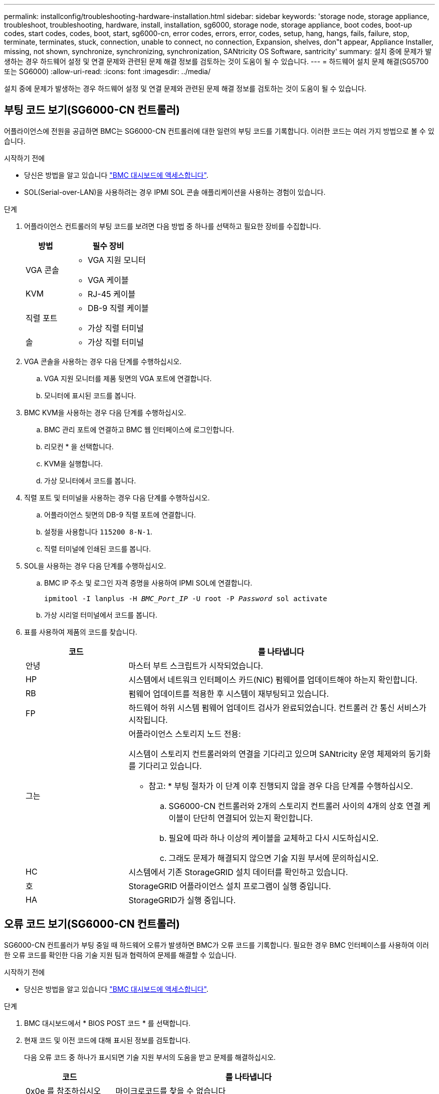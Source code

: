 ---
permalink: installconfig/troubleshooting-hardware-installation.html 
sidebar: sidebar 
keywords: 'storage node, storage appliance, troubleshoot, troubleshooting, hardware, install, installation, sg6000, storage node, storage appliance, boot codes, boot-up codes, start codes, codes, boot, start, sg6000-cn, error codes, errors, error, codes, setup, hang, hangs, fails, failure, stop, terminate, terminates, stuck, connection, unable to connect, no connection, Expansion, shelves, don"t appear, Appliance Installer, missing, not shown, synchronize, synchronizing, synchronization, SANtricity OS Software, santricity' 
summary: 설치 중에 문제가 발생하는 경우 하드웨어 설정 및 연결 문제와 관련된 문제 해결 정보를 검토하는 것이 도움이 될 수 있습니다. 
---
= 하드웨어 설치 문제 해결(SG5700 또는 SG6000)
:allow-uri-read: 
:icons: font
:imagesdir: ../media/


[role="lead"]
설치 중에 문제가 발생하는 경우 하드웨어 설정 및 연결 문제와 관련된 문제 해결 정보를 검토하는 것이 도움이 될 수 있습니다.



== 부팅 코드 보기(SG6000-CN 컨트롤러)

어플라이언스에 전원을 공급하면 BMC는 SG6000-CN 컨트롤러에 대한 일련의 부팅 코드를 기록합니다. 이러한 코드는 여러 가지 방법으로 볼 수 있습니다.

.시작하기 전에
* 당신은 방법을 알고 있습니다 link:accessing-bmc-interface.html["BMC 대시보드에 액세스합니다"].
* SOL(Serial-over-LAN)을 사용하려는 경우 IPMI SOL 콘솔 애플리케이션을 사용하는 경험이 있습니다.


.단계
. 어플라이언스 컨트롤러의 부팅 코드를 보려면 다음 방법 중 하나를 선택하고 필요한 장비를 수집합니다.
+
[cols="1a,2a"]
|===
| 방법 | 필수 장비 


 a| 
VGA 콘솔
 a| 
** VGA 지원 모니터
** VGA 케이블




 a| 
KVM
 a| 
** RJ-45 케이블




 a| 
직렬 포트
 a| 
** DB-9 직렬 케이블
** 가상 직렬 터미널




 a| 
솔
 a| 
** 가상 직렬 터미널


|===
. VGA 콘솔을 사용하는 경우 다음 단계를 수행하십시오.
+
.. VGA 지원 모니터를 제품 뒷면의 VGA 포트에 연결합니다.
.. 모니터에 표시된 코드를 봅니다.


. BMC KVM을 사용하는 경우 다음 단계를 수행하십시오.
+
.. BMC 관리 포트에 연결하고 BMC 웹 인터페이스에 로그인합니다.
.. 리모컨 * 을 선택합니다.
.. KVM을 실행합니다.
.. 가상 모니터에서 코드를 봅니다.


. 직렬 포트 및 터미널을 사용하는 경우 다음 단계를 수행하십시오.
+
.. 어플라이언스 뒷면의 DB-9 직렬 포트에 연결합니다.
.. 설정을 사용합니다 `115200 8-N-1`.
.. 직렬 터미널에 인쇄된 코드를 봅니다.


. SOL을 사용하는 경우 다음 단계를 수행하십시오.
+
.. BMC IP 주소 및 로그인 자격 증명을 사용하여 IPMI SOL에 연결합니다.
+
`ipmitool -I lanplus -H _BMC_Port_IP_ -U root -P _Password_ sol activate`

.. 가상 시리얼 터미널에서 코드를 봅니다.


. 표를 사용하여 제품의 코드를 찾습니다.
+
[cols="1a,3a"]
|===
| 코드 | 를 나타냅니다 


 a| 
안녕
 a| 
마스터 부트 스크립트가 시작되었습니다.



 a| 
HP
 a| 
시스템에서 네트워크 인터페이스 카드(NIC) 펌웨어를 업데이트해야 하는지 확인합니다.



 a| 
RB
 a| 
펌웨어 업데이트를 적용한 후 시스템이 재부팅되고 있습니다.



 a| 
FP
 a| 
하드웨어 하위 시스템 펌웨어 업데이트 검사가 완료되었습니다. 컨트롤러 간 통신 서비스가 시작됩니다.



 a| 
그는
 a| 
어플라이언스 스토리지 노드 전용:

시스템이 스토리지 컨트롤러와의 연결을 기다리고 있으며 SANtricity 운영 체제와의 동기화를 기다리고 있습니다.

* 참고: * 부팅 절차가 이 단계 이후 진행되지 않을 경우 다음 단계를 수행하십시오.

.. SG6000-CN 컨트롤러와 2개의 스토리지 컨트롤러 사이의 4개의 상호 연결 케이블이 단단히 연결되어 있는지 확인합니다.
.. 필요에 따라 하나 이상의 케이블을 교체하고 다시 시도하십시오.
.. 그래도 문제가 해결되지 않으면 기술 지원 부서에 문의하십시오.




 a| 
HC
 a| 
시스템에서 기존 StorageGRID 설치 데이터를 확인하고 있습니다.



 a| 
호
 a| 
StorageGRID 어플라이언스 설치 프로그램이 실행 중입니다.



 a| 
HA
 a| 
StorageGRID가 실행 중입니다.

|===




== 오류 코드 보기(SG6000-CN 컨트롤러)

SG6000-CN 컨트롤러가 부팅 중일 때 하드웨어 오류가 발생하면 BMC가 오류 코드를 기록합니다. 필요한 경우 BMC 인터페이스를 사용하여 이러한 오류 코드를 확인한 다음 기술 지원 팀과 협력하여 문제를 해결할 수 있습니다.

.시작하기 전에
* 당신은 방법을 알고 있습니다 link:accessing-bmc-interface.html["BMC 대시보드에 액세스합니다"].


.단계
. BMC 대시보드에서 * BIOS POST 코드 * 를 선택합니다.
. 현재 코드 및 이전 코드에 대해 표시된 정보를 검토합니다.
+
다음 오류 코드 중 하나가 표시되면 기술 지원 부서의 도움을 받고 문제를 해결하십시오.

+
[cols="1a,3a"]
|===
| 코드 | 를 나타냅니다 


 a| 
0x0e 를 참조하십시오
 a| 
마이크로코드를 찾을 수 없습니다



 a| 
0x0F 를 참조하십시오
 a| 
마이크로코드가 로드되지 않았습니다



 a| 
0x50
 a| 
메모리 초기화 오류. 잘못된 메모리 유형 또는 호환되지 않는 메모리 속도입니다.



 a| 
0x51
 a| 
메모리 초기화 오류. SPD 판독에 실패했습니다.



 a| 
0x52 를 참조하십시오
 a| 
메모리 초기화 오류. 잘못된 메모리 크기 또는 메모리 모듈이 일치하지 않습니다.



 a| 
0x53
 a| 
메모리 초기화 오류. 사용 가능한 메모리가 없습니다.



 a| 
0x54입니다
 a| 
지정되지 않은 메모리 초기화 오류입니다



 a| 
0x55 를 참조하십시오
 a| 
메모리가 설치되지 않았습니다



 a| 
0x56
 a| 
잘못된 CPU 유형 또는 속도입니다



 a| 
0x57 을 참조하십시오
 a| 
CPU가 일치하지 않습니다



 a| 
0x58
 a| 
CPU 자체 테스트에 실패했거나 CPU 캐시 오류가 발생했을 수 있습니다



 a| 
0x59
 a| 
CPU 마이크로 코드를 찾을 수 없거나 마이크로 코드를 업데이트하지 못했습니다



 a| 
0x5a 를 참조하십시오
 a| 
내부 CPU 오류입니다



 a| 
0x5B입니다
 a| 
PPI 재설정을 사용할 수 없습니다



 a| 
0x5C
 a| 
PEI 단계 BMC 자체 테스트에 실패했습니다



 a| 
0xD0
 a| 
CPU 초기화 오류



 a| 
0xD1 을 선택합니다
 a| 
노스 브리지 초기화 오류



 a| 
0xD2 를 선택합니다
 a| 
South bridge 초기화 오류



 a| 
3
 a| 
일부 아키텍처 프로토콜은 사용할 수 없습니다



 a| 
0xD4 를 참조하십시오
 a| 
PCI 리소스 할당 오류입니다. 리소스 부족.



 a| 
0xD5 를 참조하십시오
 a| 
레거시 옵션 ROM에 대한 공간이 없습니다



 a| 
0xD6 를 참조하십시오
 a| 
콘솔 출력 장치를 찾을 수 없습니다



 a| 
0xD7 을 참조하십시오
 a| 
콘솔 입력 장치를 찾을 수 없습니다



 a| 
0xD8 을 참조하십시오
 a| 
잘못된 암호입니다



 a| 
0xD9 를 참조하십시오
 a| 
부팅 옵션 로드 중 오류 발생(LoadImage가 오류를 반환함)



 a| 
0xDA입니다
 a| 
부팅 옵션 실패(StartImage가 오류를 반환함)



 a| 
0xDB입니다
 a| 
플래시를 업데이트하지 못했습니다



 a| 
0xDC입니다
 a| 
재설정 프로토콜을 사용할 수 없습니다



 a| 
0xDD입니다
 a| 
DXE 단계 BMC 자체 테스트 실패



 a| 
0xE8 을 참조하십시오
 a| 
MRC:ERR_NO_MEMORY



 a| 
0xE9 를 참조하십시오
 a| 
MRC:ERR_LT_LOCK



 a| 
0xEA를 선택합니다
 a| 
MRC:ERR_DDR_INIT



 a| 
0xEB입니다
 a| 
MRC:ERR_MEM_TEST



 a| 
0xEC입니다
 a| 
MRC:ERR_VENDOR_VENDOR_VENCE



 a| 
0XED
 a| 
MRC:ERR_DIMM_COMPAT



 a| 
0xEE입니다
 a| 
MRC:ERR_MRC_compatibility



 a| 
0xEF입니다
 a| 
MRC:ERR_MRC_struct



 a| 
0xF0
 a| 
MRC:ERR_SET_VDD



 a| 
0xF1 을 참조하십시오
 a| 
MRC:ERR_IOT_MEM_BUFFER



 a| 
0xF2 를 선택합니다
 a| 
MRC:ERR_RC_INTERNAL입니다



 a| 
0xF3 를 선택합니다
 a| 
MRC:ERR_INVALID_REG_ACCESS



 a| 
0xF4 를 참조하십시오
 a| 
MRC:ERR_SET_MC_Freq



 a| 
0xF5 를 선택합니다
 a| 
MRC:ERR_READ_MC_Freq



 a| 
0x70 을 참조하십시오
 a| 
MRC:ERR_DIMM_CHANNEL



 a| 
0x74 를 참조하십시오
 a| 
MRC:ERR_BIST_CHECK



 a| 
0xF6 을 선택합니다
 a| 
MRC:ERR_SMBus를 선택합니다



 a| 
0xF7 을 참조하십시오
 a| 
MRC:ERR_PCU



 a| 
0xF8 을 선택합니다
 a| 
MRC:ERR_NGN



 a| 
0xF9 를 참조하십시오
 a| 
MRC:ERR_interLeave_failure

|===




== 하드웨어 설정이 멈춤(SG6000 또는 SG5700)

하드웨어 장애 또는 케이블 연결 오류로 인해 스토리지 컨트롤러 또는 어플라이언스 컨트롤러가 부팅 처리를 완료하지 못하는 경우 StorageGRID 어플라이언스 설치 프로그램을 사용할 수 없습니다.

.단계
[role="tabbed-block"]
====
.SG5700입니다
--
. link:viewing-status-indicators.html["SG5700 7세그먼트 디스플레이의 코드를 확인하십시오."]
+
전원을 켜는 동안 하드웨어가 초기화되는 동안 2개의 7세그먼트 디스플레이에는 일련의 코드가 표시됩니다. 하드웨어가 성공적으로 부팅되면 7개의 세그먼트에서 각 컨트롤러에 대해 서로 다른 코드를 표시합니다.

. E700SG 컨트롤러에 대한 7세그먼트 디스플레이의 코드를 검토합니다.
+

NOTE: 설치 및 프로비저닝에 시간이 걸립니다. 일부 설치 단계에서는 몇 분 동안 StorageGRID 어플라이언스 설치 프로그램에 업데이트를 보고하지 않습니다.

+
오류가 발생하면 7개 세그먼트 디스플레이에서 그와 같은 시퀀스가 깜박입니다.

. 이러한 코드의 의미를 이해하려면 다음 리소스를 참조하십시오.
+
[cols="1a,2a"]
|===
| 컨트롤러 | 참조하십시오 


 a| 
E5500SG 컨트롤러
 a| 
** "E5700SG 컨트롤러의 상태 표시기"
** ""SANtricity OS 소프트웨어와 동기화 중 오류 발생""




 a| 
E2800 컨트롤러
 a| 
https://library.netapp.com/ecmdocs/ECMLP2588751/html/frameset.html["_E5700 및 E2800 시스템 모니터링 가이드 _"^]

* 참고: * E-Series E5700 컨트롤러에 관해 설명된 코드는 어플라이언스의 E5500SG 컨트롤러에 적용되지 않습니다.

|===
. 그래도 문제가 해결되지 않으면 기술 지원 부서에 문의하십시오.


--
.SG6000 을 참조하십시오
--
. 스토리지 컨트롤러의 경우 7세그먼트 디스플레이에서 코드를 확인합니다.
+
전원을 켜는 동안 하드웨어가 초기화되는 동안 2개의 7세그먼트 디스플레이에는 일련의 코드가 표시됩니다. 하드웨어가 성공적으로 부팅되면 두 7개 세그먼트 디스플레이가 모두 표시됩니다 `99`.

. SG6000-CN 컨트롤러의 LED와 BMC에 표시되는 부팅 및 오류 코드를 검토합니다.
. 문제 해결에 도움이 필요한 경우 기술 지원 부서에 문의하십시오.


--
====


== 연결 문제(SG5700 또는 SG6000)

StorageGRID 어플라이언스 설치 중에 연결 문제가 발생하면 나열된 수정 조치 단계를 수행해야 합니다.



=== SG6000 어플라이언스에 연결할 수 없습니다

어플라이언스에 연결할 수 없는 경우 네트워크 문제가 있거나 하드웨어 설치가 성공적으로 완료되지 않았을 수 있습니다.

.단계
. SANtricity 시스템 관리자에 연결할 수 없는 경우:
+
.. SANtricity 시스템 관리자:+의 관리 네트워크에서 스토리지 컨트롤러의 IP 주소를 사용하여 어플라이언스에 ping을 시도합니다
`*ping _Storage_Controller_IP_*`
.. Ping에서 응답이 없는 경우 올바른 IP 주소를 사용하고 있는지 확인합니다.
+
스토리지 컨트롤러의 관리 포트 1에 대한 IP 주소를 사용합니다.

.. IP 주소가 올바른 경우 어플라이언스 케이블 연결 및 네트워크 설정을 확인하십시오.
+
그래도 문제가 해결되지 않으면 기술 지원 부서에 문의하십시오.

.. Ping에 성공하면 웹 브라우저를 엽니다.
.. SANtricity 시스템 관리자의 URL을 입력합니다
`*https://_Storage_Controller_IP_*`
+
SANtricity 시스템 관리자의 로그인 페이지가 나타납니다.



. SG6000-CN 컨트롤러에 연결할 수 없는 경우:
+
.. SG6000-CN 컨트롤러의 IP 주소(+)를 사용하여 어플라이언스에 ping을 시도해 보십시오
`*ping _SG6000-CN_Controller_IP_*`
.. Ping에서 응답이 없는 경우 올바른 IP 주소를 사용하고 있는지 확인합니다.
+
그리드 네트워크, 관리 네트워크 또는 클라이언트 네트워크에서 어플라이언스의 IP 주소를 사용할 수 있습니다.

.. IP 주소가 올바른 경우 어플라이언스 케이블 연결, SFP 트랜시버 및 네트워크 설정을 확인하십시오.
.. SG6000-CN에 물리적으로 액세스할 수 있는 경우 영구 링크 로컬 IP에 직접 연결할 수 있습니다 `169.254.0.1` 컨트롤러 네트워킹 구성을 확인하고 필요한 경우 업데이트합니다. 자세한 지침은 의 2단계를 참조하십시오 link:accessing-storagegrid-appliance-installer.html["StorageGRID 어플라이언스 설치 프로그램에 액세스합니다"].
+
그래도 문제가 해결되지 않으면 기술 지원 부서에 문의하십시오.

.. Ping에 성공하면 웹 브라우저를 엽니다.
.. StorageGRID 어플라이언스 설치 프로그램의 URL을 입력합니다
`*https://_SG6000-CN_Controller_IP_:8443*`
+
홈 페이지가 나타납니다.







=== SG6060 확장 셸프는 Appliance Installer에 나타나지 않습니다

SG6060용 확장 셸프가 설치되어 있고 StorageGRID 어플라이언스 설치 프로그램에 나타나지 않는 경우 셸프가 완전히 설치되어 전원이 켜져 있는지 확인해야 합니다.

.이 작업에 대해
StorageGRID 어플라이언스 설치 프로그램에서 다음 정보를 확인하여 확장 쉘프가 어플라이언스에 연결되어 있는지 확인할 수 있습니다.

* 홈 * 페이지에는 확장 셸프에 대한 메시지가 포함되어 있습니다.
+
image::../media/expansion_shelf_home_page_msg.png[확장 셸프 메시지]

* 고급 * > * RAID 모드 * 페이지는 어플라이언스에 확장 쉘프가 포함되어 있는지 여부에 관계 없이 드라이브 수로 표시됩니다. 예를 들어, 다음 스크린 샷에서는 SSD 2개와 178 HDD가 표시되어 있습니다. 2개의 확장 쉘프가 있는 SG6060에는 총 180개의 드라이브가 포함됩니다.


image::../media/expansion_shelves_shown_by_num_of_drives.png[드라이브 수]

StorageGRID 어플라이언스 설치 프로그램 페이지에 확장 셸프가 있는 것으로 표시되지 않으면 다음 절차를 따르십시오.

.단계
. 필요한 모든 케이블이 단단히 연결되어 있는지 확인합니다. 을 참조하십시오 link:cabling-appliance.html["케이블 제품"].
. 확장 셸프의 전원을 켰는지 확인합니다. 을 참조하십시오 link:connecting-power-cords-and-applying-power.html["전원 코드 연결 및 전원 공급(SG6000)"].
. 문제 해결에 도움이 필요한 경우 기술 지원 부서에 문의하십시오.




=== SG5700 어플라이언스에 연결할 수 없습니다

어플라이언스에 연결할 수 없는 경우 네트워크 문제가 있거나 하드웨어 설치가 성공적으로 완료되지 않았을 수 있습니다.

.단계
. SANtricity 시스템 관리자에 연결할 수 없는 경우:
+
.. SANtricity System Manager:+의 관리 네트워크에서 E2800 컨트롤러의 IP 주소를 사용하여 어플라이언스에 ping을 시도합니다
`*ping _E2800_Controller_IP_*`
.. Ping에서 응답이 없는 경우 올바른 IP 주소를 사용하고 있는지 확인합니다.
+
E2800 컨트롤러의 관리 포트 1의 IP 주소를 사용합니다.

.. IP 주소가 올바른 경우 어플라이언스 케이블 연결 및 네트워크 설정을 확인하십시오.
+
그래도 문제가 해결되지 않으면 기술 지원 부서에 문의하십시오.

.. Ping에 성공하면 웹 브라우저를 엽니다.
.. SANtricity 시스템 관리자의 URL을 입력합니다
`*https://_E2800_Controller_IP_*`
+
SANtricity 시스템 관리자의 로그인 페이지가 나타납니다.



. E5500SG 컨트롤러에 연결할 수 없는 경우:
+
.. E5500SG 컨트롤러의 IP 주소(+)를 사용하여 어플라이언스에 ping을 시도합니다
`*ping _E5700SG_Controller_IP_*`
.. Ping에서 응답이 없는 경우 올바른 IP 주소를 사용하고 있는지 확인합니다.
+
그리드 네트워크, 관리 네트워크 또는 클라이언트 네트워크에서 어플라이언스의 IP 주소를 사용할 수 있습니다.

.. IP 주소가 올바른 경우 어플라이언스 케이블 연결, SFP 트랜시버 및 네트워크 설정을 확인하십시오.
+
그래도 문제가 해결되지 않으면 기술 지원 부서에 문의하십시오.

.. Ping에 성공하면 웹 브라우저를 엽니다.
.. StorageGRID 어플라이언스 설치 프로그램의 URL을 입력합니다
`*https://_E5700SG_Controller_IP_:8443*`
+
홈 페이지가 나타납니다.







== 오류: SANtricity OS 소프트웨어(SG5700)와 동기화하는 동안 오류가 발생했습니다.

StorageGRID 어플라이언스 설치 프로그램이 SANtricity OS 소프트웨어와 동기화할 수 없는 경우 컴퓨팅 컨트롤러의 7세그먼트 디스플레이에 해당 오류 코드가 표시됩니다.

.이 작업에 대해
오류 코드가 표시되는 경우 이 수정 조치를 수행하십시오.

.단계
. 2개의 SAS 인터커넥트 케이블이 정상인지 점검하고 단단히 연결되어 있는지 확인하십시오.
. 필요에 따라 하나 또는 두 케이블을 교체하고 다시 시도하십시오.
. 그래도 문제가 해결되지 않으면 기술 지원 부서에 문의하십시오.

